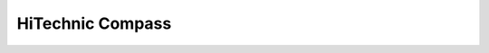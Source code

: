 HiTechnic Compass
=========================

.. doxygenclass:: hSensors::Hitechnic_Compass
   :members:
